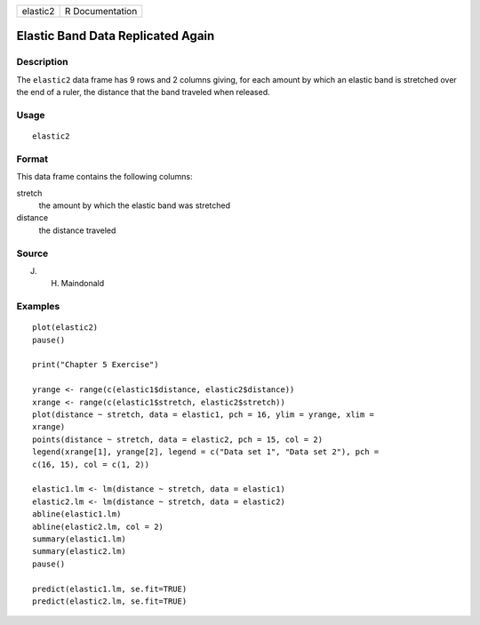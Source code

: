 +----------+-----------------+
| elastic2 | R Documentation |
+----------+-----------------+

Elastic Band Data Replicated Again
----------------------------------

Description
~~~~~~~~~~~

The ``elastic2`` data frame has 9 rows and 2 columns giving, for each
amount by which an elastic band is stretched over the end of a ruler,
the distance that the band traveled when released.

Usage
~~~~~

::

    elastic2

Format
~~~~~~

This data frame contains the following columns:

stretch
    the amount by which the elastic band was stretched

distance
    the distance traveled

Source
~~~~~~

J. H. Maindonald

Examples
~~~~~~~~

::

    plot(elastic2)
    pause()

    print("Chapter 5 Exercise")

    yrange <- range(c(elastic1$distance, elastic2$distance))
    xrange <- range(c(elastic1$stretch, elastic2$stretch))
    plot(distance ~ stretch, data = elastic1, pch = 16, ylim = yrange, xlim = 
    xrange)
    points(distance ~ stretch, data = elastic2, pch = 15, col = 2)
    legend(xrange[1], yrange[2], legend = c("Data set 1", "Data set 2"), pch = 
    c(16, 15), col = c(1, 2))

    elastic1.lm <- lm(distance ~ stretch, data = elastic1)
    elastic2.lm <- lm(distance ~ stretch, data = elastic2)
    abline(elastic1.lm)
    abline(elastic2.lm, col = 2)
    summary(elastic1.lm)
    summary(elastic2.lm)
    pause()

    predict(elastic1.lm, se.fit=TRUE)
    predict(elastic2.lm, se.fit=TRUE)
